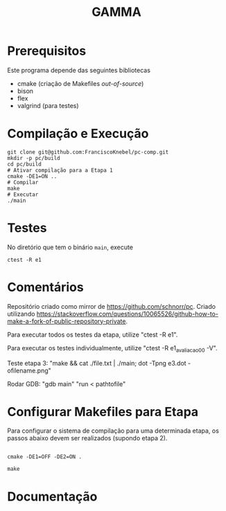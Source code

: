 #+STARTUP: overview indent
#+Title: GAMMA

* Prerequisitos

Este programa depende das seguintes bibliotecas
- cmake (criação de Makefiles /out-of-source/)
- bison
- flex
- valgrind (para testes)

* Compilação e Execução

#+begin_src shell :results output
git clone git@github.com:FranciscoKnebel/pc-comp.git
mkdir -p pc/build
cd pc/build
# Ativar compilação para a Etapa 1
cmake -DE1=ON ..
# Compilar
make
# Executar
./main
#+end_src

* Testes

No diretório que tem o binário =main=, execute

#+begin_src shell :results output
ctest -R e1
#+end_src

* Comentários

Repositório criado como mirror de https://github.com/schnorr/pc. Criado utilizando https://stackoverflow.com/questions/10065526/github-how-to-make-a-fork-of-public-repository-private.

Para executar todos os testes da etapa, utilize "ctest -R e1".

Para executar os testes individualmente, utilize "ctest -R e1_avaliacao_00 -V".

Teste etapa 3: "make && cat ./file.txt | ./main; dot -Tpng e3.dot -ofilename.png"

Rodar GDB: "gdb main" "run < pathtofile"

* Configurar Makefiles para Etapa
Para configurar o sistema de compilação para uma determinada etapa, os passos abaixo devem ser realizados (supondo etapa 2).

#+begin_src shell :results output

cmake -DE1=OFF -DE2=ON .

make
#+end_src

* Documentação

